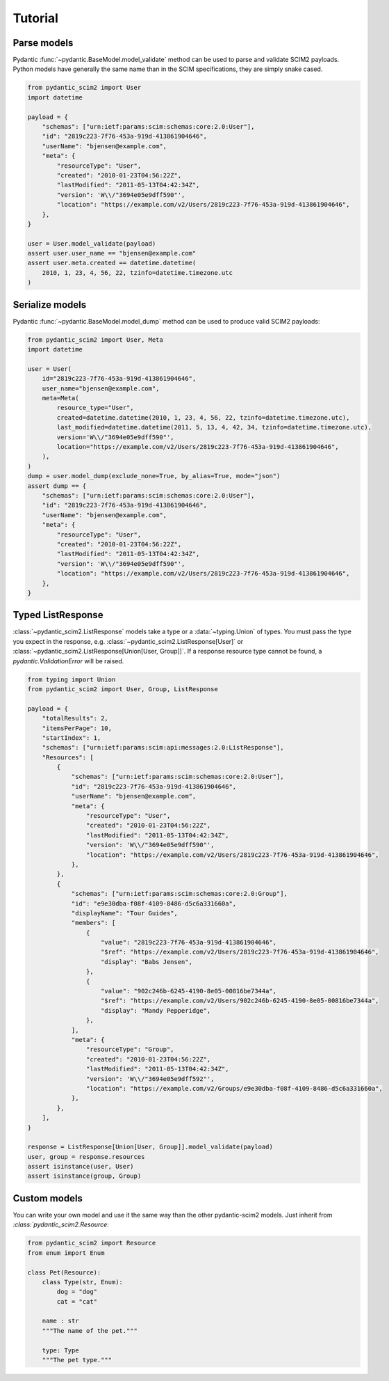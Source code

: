 Tutorial
--------

Parse models
============

Pydantic :func:`~pydantic.BaseModel.model_validate` method can be used to parse and validate SCIM2 payloads.
Python models have generally the same name than in the SCIM specifications, they are simply snake cased.


.. code-block:: python

    from pydantic_scim2 import User
    import datetime

    payload = {
        "schemas": ["urn:ietf:params:scim:schemas:core:2.0:User"],
        "id": "2819c223-7f76-453a-919d-413861904646",
        "userName": "bjensen@example.com",
        "meta": {
            "resourceType": "User",
            "created": "2010-01-23T04:56:22Z",
            "lastModified": "2011-05-13T04:42:34Z",
            "version": 'W\\/"3694e05e9dff590"',
            "location": "https://example.com/v2/Users/2819c223-7f76-453a-919d-413861904646",
        },
    }

    user = User.model_validate(payload)
    assert user.user_name == "bjensen@example.com"
    assert user.meta.created == datetime.datetime(
        2010, 1, 23, 4, 56, 22, tzinfo=datetime.timezone.utc
    )

Serialize models
================

Pydantic :func:`~pydantic.BaseModel.model_dump` method can be used to produce valid SCIM2 payloads:

.. code-block:: python

    from pydantic_scim2 import User, Meta
    import datetime

    user = User(
        id="2819c223-7f76-453a-919d-413861904646",
        user_name="bjensen@example.com",
        meta=Meta(
            resource_type="User",
            created=datetime.datetime(2010, 1, 23, 4, 56, 22, tzinfo=datetime.timezone.utc),
            last_modified=datetime.datetime(2011, 5, 13, 4, 42, 34, tzinfo=datetime.timezone.utc),
            version='W\\/"3694e05e9dff590"',
            location="https://example.com/v2/Users/2819c223-7f76-453a-919d-413861904646",
        ),
    )
    dump = user.model_dump(exclude_none=True, by_alias=True, mode="json")
    assert dump == {
        "schemas": ["urn:ietf:params:scim:schemas:core:2.0:User"],
        "id": "2819c223-7f76-453a-919d-413861904646",
        "userName": "bjensen@example.com",
        "meta": {
            "resourceType": "User",
            "created": "2010-01-23T04:56:22Z",
            "lastModified": "2011-05-13T04:42:34Z",
            "version": 'W\\/"3694e05e9dff590"',
            "location": "https://example.com/v2/Users/2819c223-7f76-453a-919d-413861904646",
        },
    }


Typed ListResponse
==================

:class:`~pydantic_scim2.ListResponse` models take a type or a :data:`~typing.Union` of types.
You must pass the type you expect in the response, e.g. :class:`~pydantic_scim2.ListResponse[User]` or :class:`~pydantic_scim2.ListResponse[Union[User, Group]]`.
If a response resource type cannot be found, a `pydantic.ValidationError` will be raised.

.. code-block:: python

    from typing import Union
    from pydantic_scim2 import User, Group, ListResponse

    payload = {
        "totalResults": 2,
        "itemsPerPage": 10,
        "startIndex": 1,
        "schemas": ["urn:ietf:params:scim:api:messages:2.0:ListResponse"],
        "Resources": [
            {
                "schemas": ["urn:ietf:params:scim:schemas:core:2.0:User"],
                "id": "2819c223-7f76-453a-919d-413861904646",
                "userName": "bjensen@example.com",
                "meta": {
                    "resourceType": "User",
                    "created": "2010-01-23T04:56:22Z",
                    "lastModified": "2011-05-13T04:42:34Z",
                    "version": 'W\\/"3694e05e9dff590"',
                    "location": "https://example.com/v2/Users/2819c223-7f76-453a-919d-413861904646",
                },
            },
            {
                "schemas": ["urn:ietf:params:scim:schemas:core:2.0:Group"],
                "id": "e9e30dba-f08f-4109-8486-d5c6a331660a",
                "displayName": "Tour Guides",
                "members": [
                    {
                        "value": "2819c223-7f76-453a-919d-413861904646",
                        "$ref": "https://example.com/v2/Users/2819c223-7f76-453a-919d-413861904646",
                        "display": "Babs Jensen",
                    },
                    {
                        "value": "902c246b-6245-4190-8e05-00816be7344a",
                        "$ref": "https://example.com/v2/Users/902c246b-6245-4190-8e05-00816be7344a",
                        "display": "Mandy Pepperidge",
                    },
                ],
                "meta": {
                    "resourceType": "Group",
                    "created": "2010-01-23T04:56:22Z",
                    "lastModified": "2011-05-13T04:42:34Z",
                    "version": 'W\\/"3694e05e9dff592"',
                    "location": "https://example.com/v2/Groups/e9e30dba-f08f-4109-8486-d5c6a331660a",
                },
            },
        ],
    }

    response = ListResponse[Union[User, Group]].model_validate(payload)
    user, group = response.resources
    assert isinstance(user, User)
    assert isinstance(group, Group)


Custom models
=============

You can write your own model and use it the same way than the other pydantic-scim2 models. Just inherit from `:class:`pydantic_scim2.Resource`:

.. code-block:: python

    from pydantic_scim2 import Resource
    from enum import Enum

    class Pet(Resource):
        class Type(str, Enum):
            dog = "dog"
            cat = "cat"

        name : str
        """The name of the pet."""

        type: Type
        """The pet type."""
